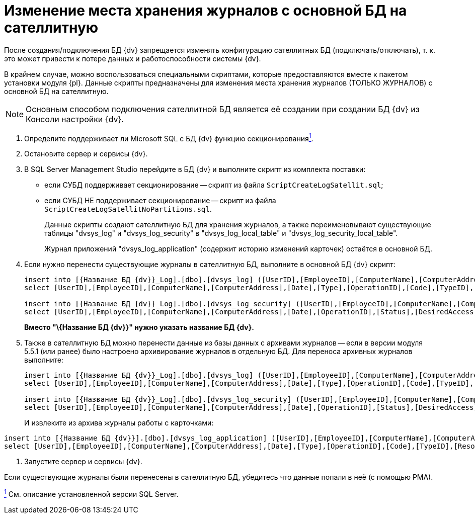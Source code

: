 = Изменение места хранения журналов с основной БД на сателлитную

После создания/подключения БД {dv} запрещается изменять конфигурацию сателлитных БД (подключать/отключать), т. к. это может привести к потере данных и работоспособности системы {dv}.

В крайнем случае, можно воспользоваться специальными скриптами, которые предоставляются вместе к пакетом установки модуля {pl}. Данные скрипты предназначены для изменения места хранения журналов (ТОЛЬКО ЖУРНАЛОВ) с основной БД на сателлитную.

[NOTE]
====
Основным способом подключения сателлитной БД является её создании при создании БД {dv} из Консоли настройки {dv}.
====

. Определите поддерживает ли Microsoft SQL с БД {dv} функцию секционированияxref:#fntarg_1[^1^].
. Остановите сервер и сервисы {dv}.
. В SQL Server Management Studio перейдите в БД {dv} и выполните скрипт из комплекта поставки:
* если СУБД поддерживает секционирование -- скрипт из файла `ScriptCreateLogSatellit.sql`;
* если СУБД НЕ поддерживает секционирование -- скрипт из файла `ScriptCreateLogSatellitNoPartitions.sql`.
+
Данные скрипты создают сателлитную БД для хранения журналов, а также переименовывают существующие таблицы "dvsys_log" и "dvsys_log_security" в "dvsys_log_local_table" и "dvsys_log_security_local_table".
+
Журнал приложений "dvsys_log_application" (содержит историю изменений карточек) остаётся в основной БД.
. Если нужно перенести существующие журналы в сателлитную БД, выполните в основной БД {dv} скрипт:
+
[source]
----
insert into [{Название БД {dv}}_Log].[dbo].[dvsys_log] ([UserID],[EmployeeID],[ComputerName],[ComputerAddress],[Date],[Type],[OperationID],[Code],[TypeID],[ResourceID],[ParentID],[NewResourceID],[ResourceName],[Data])
select [UserID],[EmployeeID],[ComputerName],[ComputerAddress],[Date],[Type],[OperationID],[Code],[TypeID],[ResourceID],[ParentID],[NewResourceID],[ResourceName],[Data] from [{Название БД {dv}}].[dbo].[dvsys_log_local_table]

insert into [{Название БД {dv}}_Log].[dbo].[dvsys_log_security] ([UserID],[EmployeeID],[ComputerName],[ComputerAddress],[Date],[OperationID],[Status],[DesiredAccess],[ObjectType],[ObjectID],[LocationID],[PropertyID],[Data])
select [UserID],[EmployeeID],[ComputerName],[ComputerAddress],[Date],[OperationID],[Status],[DesiredAccess],[ObjectType],[ObjectID],[LocationID],[PropertyID],[Data] from [{Название БД {dv}}].[dbo].[dvsys_log_security_local_table]
----
+
*Вместо "\{Название БД {dv}}" нужно указать название БД {dv}.*
. Также в сателлитную БД можно перенести данные из базы данных с архивами журналов -- если в версии модуля 5.5.1 (или ранее) было настроено архивирование журналов в отдельную БД. Для переноса архивных журналов выполните:
+
[source]
----
insert into [{Название БД {dv}}_Log].[dbo].[dvsys_log] ([UserID],[EmployeeID],[ComputerName],[ComputerAddress],[Date],[Type],[OperationID],[Code],[TypeID],[ResourceID],[ParentID],[NewResourceID],[ResourceName],[Data])
select [UserID],[EmployeeID],[ComputerName],[ComputerAddress],[Date],[Type],[OperationID],[Code],[TypeID],[ResourceID],[ParentID],[NewResourceID],[ResourceName],[Data] from [{Название БД для архивации логов}].[dbo].[dvsys_log]

insert into [{Название БД {dv}}_Log].[dbo].[dvsys_log_security] ([UserID],[EmployeeID],[ComputerName],[ComputerAddress],[Date],[OperationID],[Status],[DesiredAccess],[ObjectType],[ObjectID],[LocationID],[PropertyID],[Data])
select [UserID],[EmployeeID],[ComputerName],[ComputerAddress],[Date],[OperationID],[Status],[DesiredAccess],[ObjectType],[ObjectID],[LocationID],[PropertyID],[Data] from [{Название БД для архивации логов}].[dbo].[dvsys_log_security]
----
+
И извлеките из архива журналы работы с карточками:

[source]
----
insert into [{Название БД {dv}}].[dbo].[dvsys_log_application] ([UserID],[EmployeeID],[ComputerName],[ComputerAddress],[Date],[Type],[OperationID],[Code],[TypeID],[ResourceID],[ParentID],[NewResourceID],[ResourceName],[Data])
select [UserID],[EmployeeID],[ComputerName],[ComputerAddress],[Date],[Type],[OperationID],[Code],[TypeID],[ResourceID],[ParentID],[NewResourceID],[ResourceName],[Data] FROM [{Название БД для архивации логов}].[dbo].[dvsys_log_application]
----
. Запустите сервер и сервисы {dv}.

Если существующие журналы были перенесены в сателлитную БД, убедитесь что данные попали в неё (с помощью РМА).


xref:#fnsrc_1[^1^] См. описание установленной версии SQL Server.
